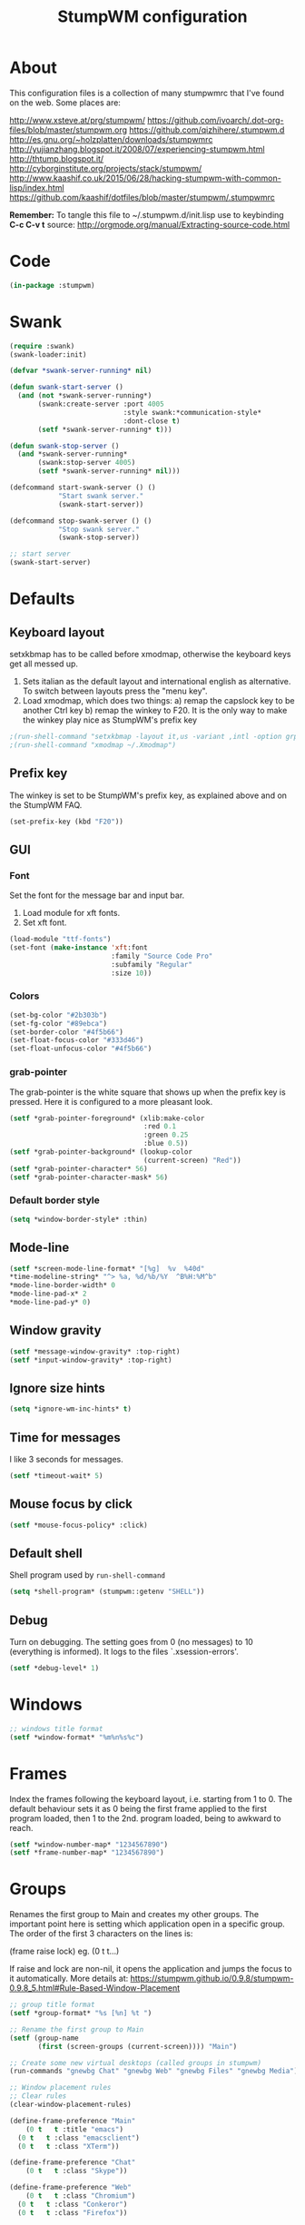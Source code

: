 #+TITLE: StumpWM configuration

* About
  This configuration files is a collection of many stumpwmrc that I've
  found on the web. Some places are:

  http://www.xsteve.at/prg/stumpwm/
  https://github.com/ivoarch/.dot-org-files/blob/master/stumpwm.org
  https://github.com/qizhihere/.stumpwm.d
  http://es.gnu.org/~holzplatten/downloads/stumpwmrc
  http://yujianzhang.blogspot.it/2008/07/experiencing-stumpwm.html
  http://thtump.blogspot.it/
  http://cyborginstitute.org/projects/stack/stumpwm/
  http://www.kaashif.co.uk/2015/06/28/hacking-stumpwm-with-common-lisp/index.html
  https://github.com/kaashif/dotfiles/blob/master/stumpwm/.stumpwmrc

*Remember:* To tangle this file to ~/.stumpwm.d/init.lisp use to keybinding *C-c C-v t*
source: http://orgmode.org/manual/Extracting-source-code.html
  
* Code

#+BEGIN_SRC lisp :mkdirp yes :tangle ~/.stumpwm.d/init.lisp
(in-package :stumpwm)
#+END_SRC

* Swank

#+BEGIN_SRC lisp :tangle ~/.stumpwm.d/init.lisp
  (require :swank)
  (swank-loader:init)

  (defvar *swank-server-running* nil)

  (defun swank-start-server ()
    (and (not *swank-server-running*)
         (swank:create-server :port 4005
                              :style swank:*communication-style*
                              :dont-close t)
         (setf *swank-server-running* t)))

  (defun swank-stop-server ()
    (and *swank-server-running*
         (swank:stop-server 4005)
         (setf *swank-server-running* nil)))

  (defcommand start-swank-server () ()
              "Start swank server."
              (swank-start-server))

  (defcommand stop-swank-server () ()
              "Stop swank server."
              (swank-stop-server))

  ;; start server
  (swank-start-server)
#+END_SRC

* Defaults
** Keyboard layout
    setxkbmap has to be called before xmodmap, otherwise the keyboard
    keys get all messed up.

    1. Sets italian as the default layout and international english as
       alternative. To switch between layouts press the "menu key".
    2. Load xmodmap, which does two things:
       a) remap the capslock key to be another Ctrl key
       b) remap the winkey to F20. It is the only way to make the
          winkey play nice as StumpWM's prefix key

#+BEGIN_SRC lisp :tangle ~/.stumpwm.d/init.lisp
;(run-shell-command "setxkbmap -layout it,us -variant ,intl -option grp:menu_toggle")
;(run-shell-command "xmodmap ~/.Xmodmap")
#+END_SRC

** Prefix key
    The winkey is set to be StumpWM's prefix key, as explained above
    and on the StumpWM FAQ.

#+BEGIN_SRC lisp :tangle ~/.stumpwm.d/init.lisp
 (set-prefix-key (kbd "F20"))
#+END_SRC

** GUI
*** Font
     Set the font for the message bar and input bar.

     1. Load module for xft fonts.
     2. Set xft font.

 #+BEGIN_SRC lisp :tangle ~/.stumpwm.d/init.lisp
   (load-module "ttf-fonts")
   (set-font (make-instance 'xft:font
                            :family "Source Code Pro"
                            :subfamily "Regular"
                            :size 10))
 #+END_SRC

*** Colors

#+BEGIN_SRC lisp :tangle ~/.stumpwm.d/init.lisp
  (set-bg-color "#2b303b")
  (set-fg-color "#89ebca")
  (set-border-color "#4f5b66")
  (set-float-focus-color "#333d46")
  (set-float-unfocus-color "#4f5b66")
#+END_SRC

*** grab-pointer
    The grab-pointer is the white square that shows up when the prefix
    key is pressed. Here it is configured to a more pleasant look.

#+BEGIN_SRC lisp :tangle ~/.stumpwm.d/init.lisp
  (setf *grab-pointer-foreground* (xlib:make-color
                                   :red 0.1
                                   :green 0.25
                                   :blue 0.5))
  (setf *grab-pointer-background* (lookup-color
                                   (current-screen) "Red"))
  (setf *grab-pointer-character* 56)
  (setf *grab-pointer-character-mask* 56)
#+END_SRC

*** Default border style

#+BEGIN_SRC lisp :tangle ~/.stumpwm.d/init.lisp
  (setq *window-border-style* :thin)
#+END_SRC

** Mode-line

#+BEGIN_SRC lisp :tangle ~/.stumpwm.d/init.lisp
  (setf *screen-mode-line-format* "[%g]  %v  %40d"
  *time-modeline-string* "^> %a, %d/%b/%Y  ^B%H:%M^b"
  *mode-line-border-width* 0
  *mode-line-pad-x* 2
  *mode-line-pad-y* 0)
#+END_SRC

** Window gravity

#+BEGIN_SRC lisp :tangle ~/.stumpwm.d/init.lisp
(setf *message-window-gravity* :top-right)
(setf *input-window-gravity* :top-right)
#+END_SRC

** Ignore size hints

#+BEGIN_SRC lisp :tangle ~/.stumpwm.d/init.lisp
(setq *ignore-wm-inc-hints* t)
#+END_SRC

** Time for messages
   I like 3 seconds for messages.

#+BEGIN_SRC lisp :tangle ~/.stumpwm.d/init.lisp
(setf *timeout-wait* 5)
#+END_SRC

** Mouse focus by click

#+BEGIN_SRC lisp :tangle ~/.stumpwm.d/init.lisp
(setf *mouse-focus-policy* :click)
#+END_SRC

** Default shell
   Shell program used by =run-shell-command=

#+BEGIN_SRC lisp :tangle ~/.stumpwm.d/init.lisp
  (setq *shell-program* (stumpwm::getenv "SHELL"))
#+END_SRC

** Debug
   Turn on debugging. The setting goes from 0 (no messages) to 10
   (everything is informed). It logs to the files `.xsession-errors'.

#+BEGIN_SRC lisp :tangle ~/.stumpwm.d/init.lisp
 (setf *debug-level* 1)
#+END_SRC

* Windows

#+BEGIN_SRC lisp :tangle ~/.stumpwm.d/init.lisp
;; windows title format
(setf *window-format* "%m%n%s%c")
#+END_SRC

* Frames
    Index the frames following the keyboard layout, i.e. starting from
    1 to 0. The default behaviour sets it as 0 being the first frame
    applied to the first program loaded, then 1 to the
    2nd. program loaded, being to awkward to reach.

#+BEGIN_SRC lisp :tangle ~/.stumpwm.d/init.lisp
  (setf *window-number-map* "1234567890")
  (setf *frame-number-map* "1234567890")
#+END_SRC

* Groups
   Renames the first group to Main and creates my other groups. The
   important point here is setting which application open in a
   specific group. The order of the first 3 characters on the lines is:

   (frame raise lock) eg. (0 t t...)

   If raise and lock are non-nil, it opens the application and jumps
   the focus to it automatically.  More details at:
   https://stumpwm.github.io/0.9.8/stumpwm-0.9.8_5.html#Rule-Based-Window-Placement

#+BEGIN_SRC lisp :tangle ~/.stumpwm.d/init.lisp
  ;; group title format
  (setf *group-format* "%s [%n] %t ")

  ;; Rename the first group to Main
  (setf (group-name
         (first (screen-groups (current-screen)))) "Main")

  ;; Create some new virtual desktops (called groups in stumpwm)
  (run-commands "gnewbg Chat" "gnewbg Web" "gnewbg Files" "gnewbg Media")

  ;; Window placement rules
  ;; Clear rules
  (clear-window-placement-rules)

  (define-frame-preference "Main"
      (0 t   t :title "emacs")
    (0 t   t :class "emacsclient")
    (0 t   t :class "XTerm"))

  (define-frame-preference "Chat"
      (0 t   t :class "Skype"))

  (define-frame-preference "Web"
      (0 t   t :class "Chromium")
    (0 t   t :class "Conkeror")
    (0 t   t :class "Firefox"))

  (define-frame-preference "Files"
      (0 t   t :class "Thunar"))

  (define-frame-preference "Media"
      (0 t   t :instance "aumix")
    (0 t   t :class "MPlayer")
    (0 t   t :class "Avidemux")
    (0 t   t :class "Vlc"))
#+END_SRC

* Keybindings
  The keybindings set with *root-map* need the prefix-key.
  The keybindings set with *top-map* don't need prefix-key

** Call programs

#+BEGIN_SRC lisp :tangle ~/.stumpwm.d/init.lisp
;;  (define-key *root-map* (kbd "e")   "emacsclient")
;;  (define-key *root-map* (kbd "c")   "org-capture")
  (define-key *root-map* (kbd "t")   "thunar")
  (define-key *root-map* (kbd "c")   "conkeror")
  (define-key *root-map* (kbd "f")   "firefox")
  (define-key *root-map* (kbd "y")   "skype")
  (define-key *root-map* (kbd "RET") "xterm")
  (define-key *root-map* (kbd "p")   "dmenu")
  (define-key *root-map* (kbd "Shift-q")   "quit")

  (define-key *top-map* (kbd "M-F2") "exec")
#+END_SRC

** Groups

#+BEGIN_SRC lisp :tangle ~/.stumpwm.d/init.lisp
  (define-key *top-map* (kbd "M-F9")    "loadrc")
  (define-key *top-map* (kbd "C-Pause") "grouplist")
  (define-key *top-map* (kbd "Pause")   "gother")

  (define-key *root-map* (kbd "Tab") "gnext-with-window")
  ;;(define-key *root-map* (kbd "ISO_Left_Tab") "gprev-with-window")

  ;; group selection
  (define-key *root-map* (kbd "1") "gselect 1")
  (define-key *root-map* (kbd "2") "gselect 2")
  (define-key *root-map* (kbd "3") "gselect 3")
  (define-key *root-map* (kbd "4") "gselect 4")
  (define-key *root-map* (kbd "5") "gselect 5")
#+END_SRC

** Windows/Frames

#+BEGIN_SRC lisp :tangle ~/.stumpwm.d/init.lisp
  (define-key *root-map* (kbd "o") "only")
  (define-key *root-map* (kbd "z") "windows")

  (define-key *root-map* (kbd "v") "hsplit-2-1")
  (define-key *root-map* (kbd "C-r") "remove-split")

  (define-key *root-map* (kbd "C-Up") "move-window up")
  (define-key *root-map* (kbd "C-Left") "move-window left")
  (define-key *root-map* (kbd "C-Down") "move-window down")
  (define-key *root-map* (kbd "C-Right") "move-window right")

  (define-key *top-map* (kbd "M-Tab") "pull-hidden-next")
  (define-key *top-map* (kbd "M-ISO_Left_Tab") "pull-hidden-previous") ;; with Shift

  (define-key *root-map* (kbd "Delete") "repack-window-numbers")
  (define-key *root-map* (kbd "I") "show-window-properties")

  (define-key *top-map* (kbd "F12") "mode-line")
#+END_SRC

* Applications
  These programs are loaded automatically when StumpWM starts. Only
  loading programs here that won't get messed up in case StumpWM is
  being called from a Display Manager, such as GDM or KDM. If StumpWM
  is called by startx from the terminal, the programs that would be
  called by a DM are called by .xinitrc, so everything works nice.

** Load at Startup

#+BEGIN_SRC lisp :tangle ~/.stumpwm.d/init.lisp
(run-shell-command "thunar --daemon")
(run-shell-command "urxvtd --quiet --opendisplay --fork")
;;(run-shell-command "emacs --daemon")
#+END_SRC

** Start/Switch applications

#+BEGIN_SRC lisp :tangle ~/.stumpwm.d/init.lisp
  ;;(defcommand emacs () ()
  ;;"run emacs"
  ;;(run-shell-command "emacsclient -c" '(:class "Emacs")))

  ;;  (defcommand emacsclient () ()
  ;;              "Start a new instance of emacsclient."
  ;;              (run-shell-command "emacsclient -c -a \"\"" '(:class "Emacs")))

  ;;  (defcommand org-capture () ()
  ;;              "Launch org capture inside an emacs client."
  ;;              (run-shell-command
  ;;               "emacsclient -c -a \"\" -e \"(progn (org-capture))\""
  ;;               '(:class "Emacs")))

  (defcommand xterm () ()
              "run an xterm instance"
              (run-shell-command "urxvtc" '(:instance "urxvt")))

  (defcommand dmenu () ()
              "run dmenu"
              (run-shell-command "dmenu_run"))

  (defcommand thunar () ()
              "run thunar"
              (run-or-raise "thunar" '(:class "Thunar")))

  (defcommand conkeror () ()
              "run conkeror"
              (run-or-raise "conkeror" '(:class "Conkeror")))

  (defcommand firefox () ()
              "run firefox"
              (run-or-raise "firefox" '(:class "Firefox")))

  (defcommand skype () ()
              "run skype"
              (run-or-raise "skype" '(:class "Skype")))
#+END_SRC

* Reloading

#+BEGIN_SRC lisp :tangle ~/.stumpwm.d/init.lisp
  (defcommand reinit () ()
    "reinit"
    (run-commands "reload" "loadrc"))
#+END_SRC

* Custom functions
** Vertical split
   A function to horizontally split the window in 2/3 frame
   This is the split I'll want most often. Taken from:
   https://github.com/kaashif/dotfiles/blob/master/stumpwm/.stumpwmrc

#+BEGIN_SRC lisp :tangle ~/.stumpwm.d/init.lisp
  (defcommand hsplit-2-1 () ()
              "hsplit in a 2:1 ratio"
              (hsplit "2/3"))
#+END_SRC

** Screenshot of the screen =using PrtSc=

#+BEGIN_SRC lisp :tangle ~/.stumpwm.d/init.lisp
 (define-key *top-map* (kbd "Print")
   "exec import -window root png:$HOME/Pictures/screenshots/stumpwm-$(date +%s)$$.png")
#+END_SRC

** Random wallpaper

#+BEGIN_SRC lisp :tangle ~/.stumpwm.d/init.lisp
;;  (defvar *background-image-path* "~/Pictures/wallpapers/")
;;  (defun select-random-background-image ()
;;    "Select a random image"
;;    (let ((file-list (directory
;;                      (concatenate
;;                       'string *background-image-path* "*.jpg")))
;;          (*random-state* (make-random-state t)))
;;      (namestring (nth (random
;;                        (length file-list)) file-list))))
;;
;;  (run-shell-command (concatenate
;;                      'string "feh --bg-scale "
;;                      (select-random-background-image)))
#+END_SRC

* Stumpwmrc ends here

#+BEGIN_SRC lisp :tangle ~/.stumpwm.d/init.lisp
;; Local Variables:
;; coding: utf-8
;; mode: lisp
;; End:

;;; stumpwmrc ends here
#+END_SRC
